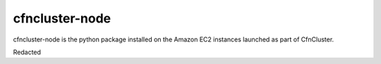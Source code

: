 ===============
cfncluster-node
===============

.. image:: https://travis-ci.org/awslabs/cfncluster-node.png?branch=develop
   :target: https://travis-ci.org/awslabs/cfncluster-node
   :alt: Build Status

cfncluster-node is the python package installed on the Amazon EC2 instances launched as part of CfnCluster.

Redacted